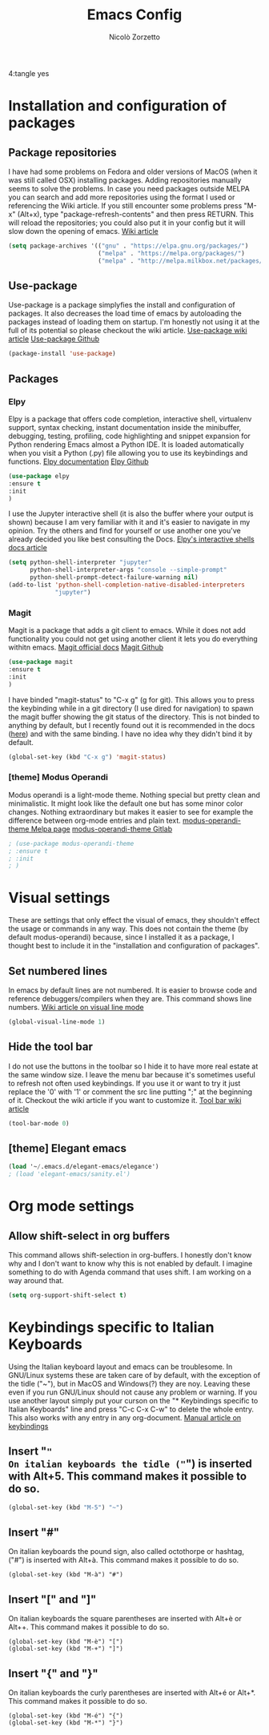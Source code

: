 4:tangle yes
#+AUTHOR: Nicolò Zorzetto
#+TITLE: Emacs Config



* Installation and configuration of packages
** Package repositories
I have had some problems on Fedora and older versions of MacOS (when it was still called OSX) installing packages.
Adding repositories manually seems to solve the problems.
In case you need packages outside MELPA you can search and add more repositories using the format I used or referencing the Wiki article.
If you still encounter some problems press "M-x" (Alt+x), type "package-refresh-contents" and then press RETURN. This will reload the repositories; you could also put it in your config but it will slow down the opening of emacs.
[[https://www.emacswiki.org/emacs/InstallingPackages][Wiki article]]
#+BEGIN_SRC emacs-lisp
(setq package-archives '(("gnu" . "https://elpa.gnu.org/packages/")
                         ("melpa" . "https://melpa.org/packages/")
                         ("melpa" . "http://melpa.milkbox.net/packages/")))
#+END_SRC
** Use-package
Use-package is a package simplyfies the install and configuration of packages.
It also decreases the load time of emacs by autoloading the packages instead of loading them on startup.
I'm honestly not using it at the full of its potential so please checkout the wiki article.
[[https://www.emacswiki.org/emacs/UsePackage][Use-package wiki article]]
[[https://github.com/jwiegley/use-package][Use-package Github]]
#+BEGIN_SRC emacs-lisp
(package-install 'use-package)
#+END_SRC
** Packages
*** Elpy
Elpy is a package that offers code completion, interactive shell, virtualenv support, syntax checking, instant documentation inside the minibuffer, debugging, testing, profiling, code highlighting and snippet expansion for Python rendering Emacs almost a Python IDE.
It is loaded automatically when you visit a Python (.py) file allowing you to use its keybindings and functions. 
[[https://elpy.readthedocs.io/en/latest/][Elpy documentation]]
[[https://github.com/jorgenschaefer/elpy][Elpy Github]]
#+BEGIN_SRC emacs-lisp
(use-package elpy
:ensure t
:init
)
#+END_SRC
I use the Jupyter interactive shell (it is also the buffer where your output is shown) because I am very familiar with it and it's easier to navigate in my opinion.
Try the others and find for yourself or use another one you've already decided you like best consulting the Docs.
[[https://elpy.readthedocs.io/en/latest/ide.html#interactive-python][Elpy's interactive shells docs article]]
#+BEGIN_SRC emacs-lisp
(setq python-shell-interpreter "jupyter"
      python-shell-interpreter-args "console --simple-prompt"
      python-shell-prompt-detect-failure-warning nil)
(add-to-list 'python-shell-completion-native-disabled-interpreters
             "jupyter")
#+END_SRC
*** Magit
Magit is a package that adds a git client to emacs. While it does not add functionality you could not get using another client it lets you do everything withitn emacs.
[[https://magit.vc/manual/magit/Introduction.html#Introduction][Magit official docs]]
[[https://github.com/magit/magit][Magit Github]]
#+BEGIN_SRC emacs-lisp
(use-package magit
:ensure t
:init
)
#+END_SRC
I have binded "magit-status" to "C-x g" (g for git). This allows you to press the keybinding while in a git directory (I use dired for navigation) to spawn the magit buffer showing the git status of the directory.
This is not binded to anything by default, but I recently found out it is recommended in the docs ([[https://magit.vc/manual/magit/Getting-Started.html][here]]) and with the same binding. 
I have no idea why they didn't bind it by default.
#+BEGIN_SRC emacs-lisp
(global-set-key (kbd "C-x g") 'magit-status)
#+END_SRC
*** [theme] Modus Operandi
Modus operandi is a light-mode theme. Nothing special but pretty clean and minimalistic. It might look like the default one but has some minor color changes. Nothing extraordinary but makes it easier to see for example the difference between org-mode entries and plain text.
[[https://melpa.org/#/modus-operandi-theme][modus-operandi-theme Melpa page]]
[[https://gitlab.com/protesilaos/modus-themes][modus-operandi-theme Gitlab]]
#+BEGIN_SRC emacs-lisp
; (use-package modus-operandi-theme
; :ensure t
; :init
; )
#+END_SRC
* Visual settings
These are settings that only effect the visual of emacs, they shouldn't effect the usage or commands in any way.
This does not contain the theme (by default modus-operandi) because, since I installed it as a package, I thought best to include it in the "installation and configuration of packages".
** Set numbered lines
In emacs by default lines are not numbered. It is easier to browse code and reference debuggers/compilers when they are.
This command shows line numbers.
[[https://www.emacswiki.org/emacs/VisualLineMode][Wiki article on visual line mode]]
#+BEGIN_SRC emacs-lisp
(global-visual-line-mode 1)
#+END_SRC
** Hide the tool bar
I do not use the buttons in the toolbar so I hide it to have more real estate at the same window size. I leave the menu bar because it's sometimes useful to refresh not often used keybindings.
If you use it or want to try it just replace the '0' with '1' or comment the src line putting ";" at the beginning of it. Checkout the wiki article if you want to customize it.
[[https://www.emacswiki.org/emacs/ToolBar][Tool bar wiki article]]
#+BEGIN_SRC emacs-lisp
(tool-bar-mode 0)
#+END_SRC
** [theme] Elegant emacs

#+BEGIN_SRC emacs-lisp
(load '~/.emacs.d/elegant-emacs/elegance')
; (load 'elegant-emacs/sanity.el')
#+END_SRC
* Org mode settings
** Allow shift-select in org buffers
This command allows shift-selection in org-buffers. 
I honestly don't know why and I don't want to know why this is not enabled by default. I imagine something to do with Agenda command that uses shift.
I am working on a way around that.
#+BEGIN_SRC emacs-lisp
(setq org-support-shift-select t)
#+END_SRC
* Keybindings specific to Italian Keyboards
Using the Italian keyboard layout and emacs can be troublesome. 
In GNU/Linux systems these are taken care of by default, with the exception of the tidle ("~"),  but in MacOS and Windows(?) they are noy. 
Leaving these even if you run GNU/Linux should not cause any problem or warning.
If you use another layout simply put your curson on the "* Keybindings specific to Italian Keyboards" line and press "C-c C-x C-w" to delete the whole entry. This also works with any entry in any org-document.
[[https://www.gnu.org/software/emacs/manual/html_node/elisp/Key-Binding-Commands.html][Manual article on keybindings]]
** Insert "~"
On italian keyboards the tidle ("~") is inserted with Alt+5. This command makes it possible to do so.
#+BEGIN_SRC emacs-lisp
(global-set-key (kbd "M-5") "~")
#+END_SRC
** Insert "#"
On italian keyboards the pound sign, also called octothorpe or hashtag, ("#") is inserted with Alt+à. This command makes it possible to do so.
#+BEGIN_SRC 
(global-set-key (kbd "M-à") "#")
#+END_SRC
** Insert "[" and "]"
On italian keyboards the square parentheses are inserted with Alt+è or Alt++. This command makes it possible to do so.
#+BEGIN_SRC 
(global-set-key (kbd "M-è") "[")
(global-set-key (kbd "M-+") "]")
#+END_SRC
** Insert "{" and "}"
On italian keyboards the curly parentheses are inserted with Alt+é or Alt+*. This command makes it possible to do so.
#+BEGIN_SRC 
(global-set-key (kbd "M-é") "{")
(global-set-key (kbd "M-*") "}")
#+END_SRC
